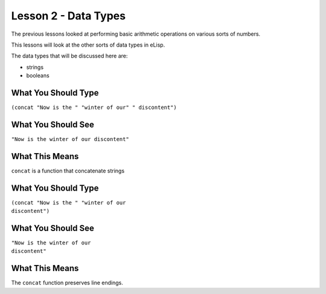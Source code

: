 =====================
Lesson 2 - Data Types
=====================

The previous lessons looked at performing basic arithmetic operations on various sorts of numbers.

This lessons will look at the other sorts of data types in eLisp.

The data types that will be discussed here are:

* strings
* booleans

--------------------
What You Should Type
--------------------
``(concat "Now is the " "winter of our" " discontent")``

-------------------
What You Should See
-------------------
``"Now is the winter of our discontent"``

---------------
What This Means
---------------

``concat`` is a function that concatenate strings

--------------------
What You Should Type
--------------------
| ``(concat "Now is the " "winter of our`` 
| ``discontent")``

-------------------
What You Should See
-------------------
| ``"Now is the winter of our``
| ``discontent"``

---------------
What This Means
---------------

The ``concat`` function preserves line endings.


